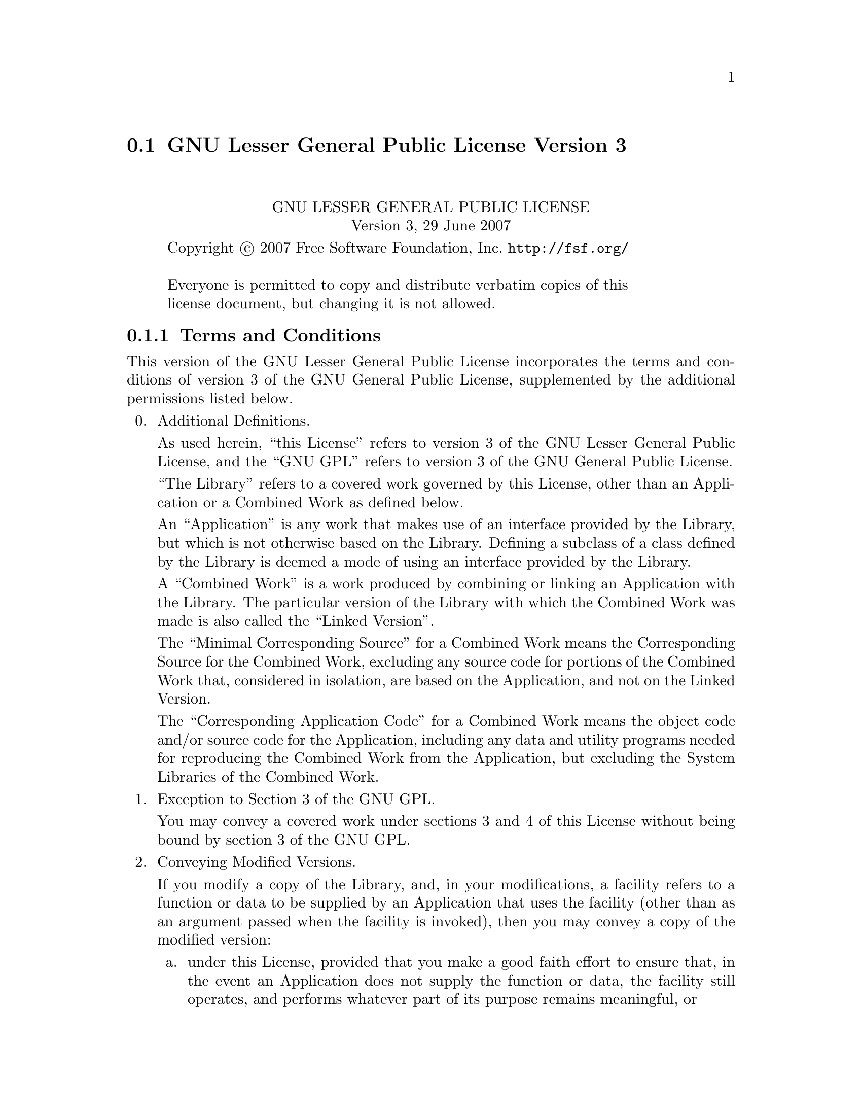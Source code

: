 @c @setfilename lgpl3.info

@node GNU Lesser General Public License Version 3
@section GNU Lesser General Public License Version 3
@cindex license, Lesser General Public License Version 3
@cindex license, LGPL3

@sp 2
@center GNU LESSER GENERAL PUBLIC LICENSE
@center Version 3, 29 June 2007

@c This file is intended to be included within another document,
@c hence no sectioning command or @node.  

@display
Copyright @copyright{} 2007 Free Software Foundation, Inc. @url{http://fsf.org/}

Everyone is permitted to copy and distribute verbatim copies of this
license document, but changing it is not allowed.
@end display

@iftex
@subsection Terms and Conditions
@end iftex
@ifnottex
@center TERMS AND CONDITIONS
@end ifnottex

This version of the GNU Lesser General Public License incorporates
the terms and conditions of version 3 of the GNU General Public
License, supplemented by the additional permissions listed below.

@enumerate 0
@item Additional Definitions. 

As used herein, ``this License'' refers to version 3 of the GNU Lesser
General Public License, and the ``GNU GPL'' refers to version 3 of the GNU
General Public License.

``The Library'' refers to a covered work governed by this License,
other than an Application or a Combined Work as defined below.

An ``Application'' is any work that makes use of an interface provided
by the Library, but which is not otherwise based on the Library.
Defining a subclass of a class defined by the Library is deemed a mode
of using an interface provided by the Library.

A ``Combined Work'' is a work produced by combining or linking an
Application with the Library.  The particular version of the Library
with which the Combined Work was made is also called the ``Linked
Version''.

The ``Minimal Corresponding Source'' for a Combined Work means the
Corresponding Source for the Combined Work, excluding any source code
for portions of the Combined Work that, considered in isolation, are
based on the Application, and not on the Linked Version.

The ``Corresponding Application Code'' for a Combined Work means the
object code and/or source code for the Application, including any data
and utility programs needed for reproducing the Combined Work from the
Application, but excluding the System Libraries of the Combined Work.

@item Exception to Section 3 of the GNU GPL.

You may convey a covered work under sections 3 and 4 of this License
without being bound by section 3 of the GNU GPL.

@item Conveying Modified Versions.

If you modify a copy of the Library, and, in your modifications, a
facility refers to a function or data to be supplied by an Application
that uses the facility (other than as an argument passed when the
facility is invoked), then you may convey a copy of the modified
version:

@enumerate a
@item 
under this License, provided that you make a good faith effort to
ensure that, in the event an Application does not supply the
function or data, the facility still operates, and performs
whatever part of its purpose remains meaningful, or

@item 
under the GNU GPL, with none of the additional permissions of
this License applicable to that copy.
@end enumerate

@item Object Code Incorporating Material from Library Header Files.

The object code form of an Application may incorporate material from
a header file that is part of the Library.  You may convey such object
code under terms of your choice, provided that, if the incorporated
material is not limited to numerical parameters, data structure
layouts and accessors, or small macros, inline functions and templates
(ten or fewer lines in length), you do both of the following:

@enumerate a
@item
Give prominent notice with each copy of the object code that the
Library is used in it and that the Library and its use are
covered by this License.
@item
Accompany the object code with a copy of the GNU GPL and this license
document.
@end enumerate

@item Combined Works.

You may convey a Combined Work under terms of your choice that,
taken together, effectively do not restrict modification of the
portions of the Library contained in the Combined Work and reverse
engineering for debugging such modifications, if you also do each of
the following:

@enumerate a
@item
Give prominent notice with each copy of the Combined Work that
the Library is used in it and that the Library and its use are
covered by this License.
@item
Accompany the Combined Work with a copy of the GNU GPL and this license
document.
@item
For a Combined Work that displays copyright notices during
execution, include the copyright notice for the Library among
these notices, as well as a reference directing the user to the
copies of the GNU GPL and this license document.
@item
Do one of the following:

@enumerate 0
@item
Convey the Minimal Corresponding Source under the terms of this
License, and the Corresponding Application Code in a form
suitable for, and under terms that permit, the user to
recombine or relink the Application with a modified version of
the Linked Version to produce a modified Combined Work, in the
manner specified by section 6 of the GNU GPL for conveying
Corresponding Source.
@item
Use a suitable shared library mechanism for linking with the
Library.  A suitable mechanism is one that (a) uses at run time
a copy of the Library already present on the user's computer
system, and (b) will operate properly with a modified version
of the Library that is interface-compatible with the Linked
Version. 
@end enumerate

@item
Provide Installation Information, but only if you would otherwise
be required to provide such information under section 6 of the
GNU GPL, and only to the extent that such information is
necessary to install and execute a modified version of the
Combined Work produced by recombining or relinking the
Application with a modified version of the Linked Version. (If
you use option 4d0, the Installation Information must accompany
the Minimal Corresponding Source and Corresponding Application
Code. If you use option 4d1, you must provide the Installation
Information in the manner specified by section 6 of the GNU GPL
for conveying Corresponding Source.)
@end enumerate

@item Combined Libraries.

You may place library facilities that are a work based on the
Library side by side in a single library together with other library
facilities that are not Applications and are not covered by this
License, and convey such a combined library under terms of your
choice, if you do both of the following:

@enumerate a
@item
Accompany the combined library with a copy of the same work based
on the Library, uncombined with any other library facilities,
conveyed under the terms of this License.
@item
Give prominent notice with the combined library that part of it
is a work based on the Library, and explaining where to find the
accompanying uncombined form of the same work.
@end enumerate

@item Revised Versions of the GNU Lesser General Public License.

The Free Software Foundation may publish revised and/or new versions
of the GNU Lesser General Public License from time to time. Such new
versions will be similar in spirit to the present version, but may
differ in detail to address new problems or concerns.

Each version is given a distinguishing version number. If the
Library as you received it specifies that a certain numbered version
of the GNU Lesser General Public License ``or any later version''
applies to it, you have the option of following the terms and
conditions either of that published version or of any later version
published by the Free Software Foundation. If the Library as you
received it does not specify a version number of the GNU Lesser
General Public License, you may choose any version of the GNU Lesser
General Public License ever published by the Free Software Foundation.

If the Library as you received it specifies that a proxy can decide
whether future versions of the GNU Lesser General Public License shall
apply, that proxy's public statement of acceptance of any version is
permanent authorization for you to choose that version for the
Library.

@end enumerate

@center @b{END OF TERMS AND CONDITIONS}
